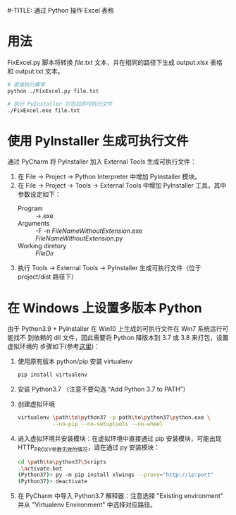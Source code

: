 #-TITLE: 通过 Python 操作 Excel 表格

* 用法
  FixExcel.py 脚本将转换 /file/.txt 文本，并在相同的路径下生成 output.xlsx 表格
  和 output.txt 文本。

  #+begin_src sh
    # 直接执行脚本
    python ./FixExcel.py file.txt

    # 执行 PyInstaller 打包后的可执行文件
    ./FixExcel.exe file.txt
  #+end_src

* 使用 PyInstaller 生成可执行文件

  通过 PyCharm 将 PyInstaller 加入 External Tools 生成可执行文件：
  
  1. 在 File -> Project -> Python Interpreter 中增加 PyInstaller 模块。
  2. 在 File -> Project -> Tools -> External Tools 中增加 PyInstaller 工具，其中
     参数设定如下：
     - Program :: \path\to\pyinstaller.exe
     - Arguments :: -F -n $FileNameWithoutExtension$.exe $FileNameWithoutExtension$.py
     - Working diretory :: $FileDir$
  3. 执行 Tools -> External Tools -> PyInstaller 生成可执行文件（位于
     project/dist 路径下）
     
* 在 Windows 上设置多版本 Python
由于 Python3.9 + PyInstaller 在 Win10 上生成的可执行文件在 Win7 系统运行可能找不
到依赖的 dll 文件，因此需要将 Python 降版本到 3.7 或 3.8 来打包，设置虚拟环境的
步骤如下(参考[[https://www.freecodecamp.org/news/installing-multiple-python-versions-on-windows-using-virtualenv/][这里]])：
1. 使用原有版本 python/pip 安装 virtualenv
   #+begin_src sh
     pip install virtualenv
   #+end_src
2. 安装 Python3.7 （注意不要勾选 “Add Python 3.7 to PATH”）
3. 创建虚拟环境
   #+begin_src sh
     virtualenv \path\to\python37 -p path\to\python37\python.exe \
                --no-pip --no-setuptools --no-wheel
   #+end_src

4. 进入虚拟环境并安装模块：在虚拟环境中直接通过 pip 安装模块，可能出现
   HTTP_PROXY参数无效的情况，请在通过 py 安装模块：
   #+begin_src sh
     cd \path\to\python37\Scripts
     .\activate.bat
     (Python37)> py -m pip install xlwings --proxy="http://ip:port"
     (Python37)> deactivate
   #+end_src

5. 在 PyCharm 中导入 Python3.7 解释器：注意选择 "Existing environment" 并从
   "Virtualenv Environment" 中选择对应路径。

